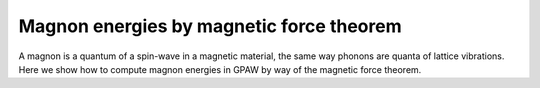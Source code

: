 .. _mft:

===================
Magnon energies by magnetic force theorem
===================

A magnon is a quantum of a spin-wave in a magnetic material, the same way
phonons are quanta of lattice vibrations. Here we show how to compute
magnon energies in GPAW by way of the magnetic force theorem.